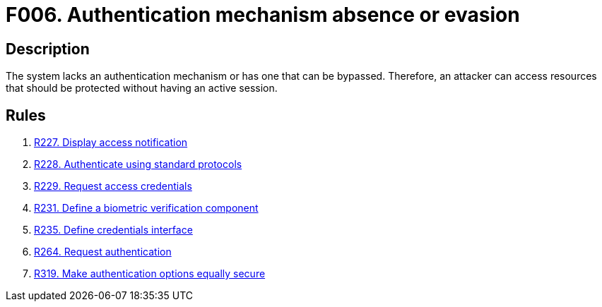 :slug: findings/006/
:description: The purpose of this page is to present information about the set of findings reported by Fluid Attacks. In this case, the finding presents information about absent or bypassable authentication mechanisms, recommendations to avoid them and related security requirements.
:keywords: Authentication, Mechanism, Absence, Evasion, Bypass, Session
:findings: yes
:type: security

= F006. Authentication mechanism absence or evasion

== Description

The system lacks an authentication mechanism or has one that can be bypassed.
Therefore, an attacker can access resources that should be protected without
having an active session.

== Rules

. [[r1]] [inner]#link:/rules/227/[R227. Display access notification]#

. [[r2]] [inner]#link:/rules/228/[R228. Authenticate using standard protocols]#

. [[r3]] [inner]#link:/rules/229/[R229. Request access credentials]#

. [[r4]] [inner]#link:/rules/231/[R231. Define a biometric verification component]#

. [[r5]] [inner]#link:/rules/235/[R235. Define credentials interface]#

. [[r6]] [inner]#link:/rules/264/[R264. Request authentication]#

. [[r7]] [inner]#link:/rules/319/[R319. Make authentication options equally secure]#

